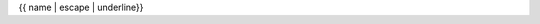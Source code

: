 {{ name | escape | underline}}

..
   old hacky method
   {% set parent = fullname.split(".")[:-1] | join('.') %}

   .. line-block:: 
      :mod:`{{parent}}`
      ↪{{name}}

.. ↪ :mod:`{{module}}`

.. autodata:: {{ fullname }}
   :no-value:
   

